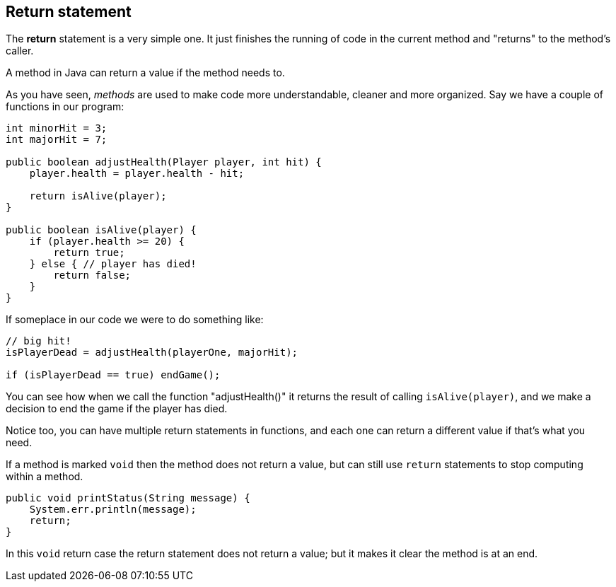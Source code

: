 ==  Return statement

The *return* statement is a very simple one. 
It just finishes the running of code in the current method and "returns" to the method's caller.

A method in Java can return a value if the method needs to. 

As you have seen, _methods_ are used to make code more understandable, cleaner and more organized. 
Say we have a couple of functions in our program:

[source]
----
int minorHit = 3;
int majorHit = 7;

public boolean adjustHealth(Player player, int hit) {
    player.health = player.health - hit;

    return isAlive(player);
} 

public boolean isAlive(player) {
    if (player.health >= 20) {
        return true;
    } else { // player has died!
        return false;
    }
} 

----

If someplace in our code we were to do something like:

[source]
----
// big hit!
isPlayerDead = adjustHealth(playerOne, majorHit);

if (isPlayerDead == true) endGame();
----

You can see how when we call the function "adjustHealth()" it returns the result of calling `isAlive(player)`,
and we make a decision to end the game if the player has died.

Notice too, you can have multiple return statements in functions, 
and each one can return a different value if that's what you need.

If a method is marked `void` then the method does not return a value, but can still use `return` statements 
to stop computing within a method.

[source]
----

public void printStatus(String message) {
    System.err.println(message);
    return;
}
----

In this `void` return case the return statement does not return a value; but it makes it clear the method
is at an end.